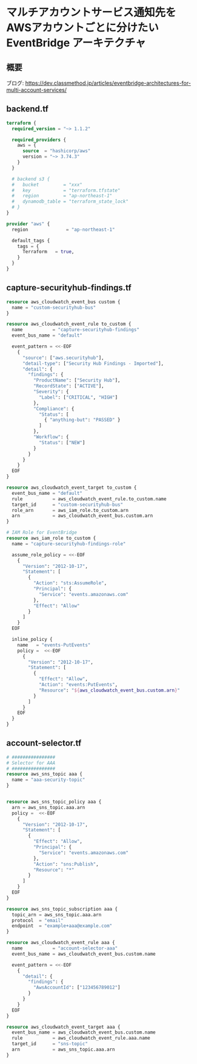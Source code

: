 * マルチアカウントサービス通知先を AWSアカウントごとに分けたい EventBridge アーキテクチャ
** 概要
   [[file:./image/arch.png]]

   ブログ: https://dev.classmethod.jp/articles/eventbridge-architectures-for-multi-account-services/
** backend.tf
   #+begin_src terraform :tangle ./backend.tf
terraform {
  required_version = "~> 1.1.2"

  required_providers {
    aws = {
      source  = "hashicorp/aws"
      version = "~> 3.74.3"
    }
  }

  # backend s3 {
  #   bucket         = "xxx"
  #   key            = "terraform.tfstate"
  #   region         = "ap-northeast-1"
  #   dynamodb_table = "terraform_state_lock"
  # }
}

provider "aws" {
  region              = "ap-northeast-1"

  default_tags {
    tags = {
      Terraform   = true,
    }
  }
}
   #+end_src
** capture-securityhub-findings.tf
   #+begin_src terraform :tangle ./capture-securityhub-findings.tf
resource aws_cloudwatch_event_bus custom {
  name = "custom-securityhub-bus"
}

resource aws_cloudwatch_event_rule to_custom {
  name           = "capture-securityhub-findings"
  event_bus_name = "default"

  event_pattern = <<-EOF
    {
      "source": ["aws.securityhub"],
      "detail-type": ["Security Hub Findings - Imported"],
      "detail": {
        "findings": {
          "ProductName": ["Security Hub"],
          "RecordState": ["ACTIVE"],
          "Severity": {
            "Label": ["CRITICAL", "HIGH"]
          },
          "Compliance": {
            "Status": [
              { "anything-but": "PASSED" }
            ]
          },
          "Workflow": {
            "Status": ["NEW"]
          }
        }
      }
    }
  EOF
}

resource aws_cloudwatch_event_target to_custom {
  event_bus_name = "default"
  rule           = aws_cloudwatch_event_rule.to_custom.name
  target_id      = "custom-securityhub-bus"
  role_arn       = aws_iam_role.to_custom.arn
  arn            = aws_cloudwatch_event_bus.custom.arn
}

# IAM Role for EventBridge
resource aws_iam_role to_custom {
  name = "capture-securityhub-findings-role"

  assume_role_policy = <<-EOF
    {
      "Version": "2012-10-17",
      "Statement": [
        {
          "Action": "sts:AssumeRole",
          "Principal": {
            "Service": "events.amazonaws.com"
          },
          "Effect": "Allow"
        }
      ]
    }
  EOF

  inline_policy {
    name   = "events-PutEvents"
    policy =  <<-EOF
      {
        "Version": "2012-10-17",
        "Statement": [
          {
            "Effect": "Allow",
            "Action": "events:PutEvents",
            "Resource": "${aws_cloudwatch_event_bus.custom.arn}"
          }
        ]
      }
    EOF
  }
}
   #+end_src
** account-selector.tf
   #+begin_src terraform :tangle ./account-selector.tf
# ################
# Selector for AAA
# ################
resource aws_sns_topic aaa {
  name = "aaa-security-topic"
}


resource aws_sns_topic_policy aaa {
  arn = aws_sns_topic.aaa.arn
  policy =  <<-EOF
    {
      "Version": "2012-10-17",
      "Statement": [
        {
          "Effect": "Allow",
          "Principal": {
            "Service": "events.amazonaws.com"
          },
          "Action": "sns:Publish",
          "Resource": "*"
        }
      ]
    }
  EOF
}

resource aws_sns_topic_subscription aaa {
  topic_arn = aws_sns_topic.aaa.arn
  protocol  = "email"
  endpoint  = "example+aaa@example.com"
}

resource aws_cloudwatch_event_rule aaa {
  name           = "account-selector-aaa"
  event_bus_name = aws_cloudwatch_event_bus.custom.name

  event_pattern = <<-EOF
    {
      "detail": {
        "findings": {
          "AwsAccountId": ["123456789012"]
        }
      }
    }
  EOF
}

resource aws_cloudwatch_event_target aaa {
  event_bus_name = aws_cloudwatch_event_bus.custom.name
  rule           = aws_cloudwatch_event_rule.aaa.name
  target_id      = "sns-topic"
  arn            = aws_sns_topic.aaa.arn
}
   #+end_src
